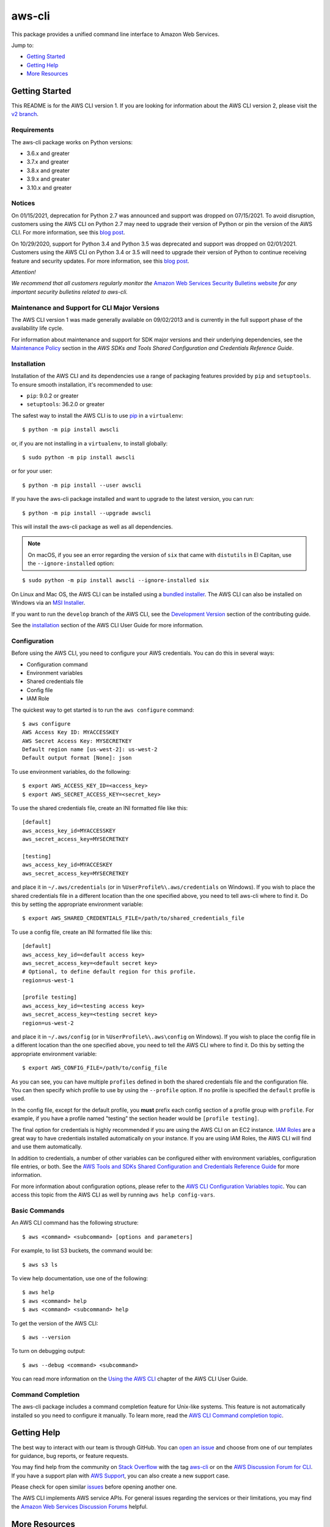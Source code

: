 aws-cli
=======

.. image:: https://github.com/aws/aws-cli/actions/workflows/run-tests.yml/badge.svg
   :target: https://github.com/aws/aws-cli/actions/workflows/run-tests.yml
   :alt: Build Status

This package provides a unified command line interface to Amazon Web
Services.

Jump to:

-  `Getting Started <#getting-started>`__
-  `Getting Help <#getting-help>`__
-  `More Resources <#more-resources>`__

Getting Started
---------------

This README is for the AWS CLI version 1. If you are looking for
information about the AWS CLI version 2, please visit the `v2
branch <https://github.com/aws/aws-cli/tree/v2>`__.

Requirements
~~~~~~~~~~~~

The aws-cli package works on Python versions:

-  3.6.x and greater
-  3.7.x and greater
-  3.8.x and greater
-  3.9.x and greater
-  3.10.x and greater

Notices
~~~~~~~

On 01/15/2021, deprecation for Python 2.7 was announced and support was dropped
on 07/15/2021. To avoid disruption, customers using the AWS CLI on Python 2.7 may
need to upgrade their version of Python or pin the version of the AWS CLI. For
more information, see this `blog post <https://aws.amazon.com/blogs/developer/announcing-end-of-support-for-python-2-7-in-aws-sdk-for-python-and-aws-cli-v1/>`__.

On 10/29/2020, support for Python 3.4 and Python 3.5 was deprecated and
support was dropped on 02/01/2021. Customers using the AWS CLI on
Python 3.4 or 3.5 will need to upgrade their version of Python to
continue receiving feature and security updates. For more information,
see this `blog
post <https://aws.amazon.com/blogs/developer/announcing-the-end-of-support-for-python-3-4-and-3-5-in-the-aws-sdk-for-python-and-aws-cli-v1/>`__.

*Attention!*

*We recommend that all customers regularly monitor the* `Amazon Web
Services Security Bulletins
website <https://aws.amazon.com/security/security-bulletins>`__ *for
any important security bulletins related to aws-cli.*

Maintenance and Support for CLI Major Versions
~~~~~~~~~~~~~~~~~~~~~~~~~~~~~~~~~~~~~~~~~~~~~~

The AWS CLI version 1 was made generally available on 09/02/2013 and is currently in the full support phase of the availability life cycle.

For information about maintenance and support for SDK major versions and their underlying dependencies, see the `Maintenance Policy <https://docs.aws.amazon.com/credref/latest/refdocs/maint-policy.html>`__ section in the *AWS SDKs and Tools Shared Configuration and Credentials Reference Guide*.

Installation
~~~~~~~~~~~~

Installation of the AWS CLI and its dependencies use a range of packaging
features provided by ``pip`` and ``setuptools``. To ensure smooth installation,
it's recommended to use:

- ``pip``: 9.0.2 or greater
- ``setuptools``: 36.2.0 or greater

The safest way to install the AWS CLI is to use
`pip <https://pip.pypa.io/en/stable/>`__ in a ``virtualenv``:

::

   $ python -m pip install awscli

or, if you are not installing in a ``virtualenv``, to install globally:

::

   $ sudo python -m pip install awscli

or for your user:

::

   $ python -m pip install --user awscli

If you have the aws-cli package installed and want to upgrade to the
latest version, you can run:

::

   $ python -m pip install --upgrade awscli

This will install the aws-cli package as well as all dependencies.

.. note::
   On macOS, if you see an error regarding the version of ``six`` that
   came with ``distutils`` in El Capitan, use the ``--ignore-installed``
   option:

::

   $ sudo python -m pip install awscli --ignore-installed six

On Linux and Mac OS, the AWS CLI can be installed using a `bundled
installer <https://docs.aws.amazon.com/cli/latest/userguide/install-linux.html#install-linux-bundled>`__.
The AWS CLI can also be installed on Windows via an `MSI
Installer <https://docs.aws.amazon.com/cli/latest/userguide/install-windows.html#msi-on-windows>`__.

If you want to run the ``develop`` branch of the AWS CLI, see the
`Development Version <CONTRIBUTING.md#cli-development-version>`__ section of
the contributing guide.

See the
`installation <https://docs.aws.amazon.com/cli/latest/userguide/install-cliv1.html>`__
section of the AWS CLI User Guide for more information.

Configuration
~~~~~~~~~~~~~

Before using the AWS CLI, you need to configure your AWS credentials.
You can do this in several ways:

-  Configuration command
-  Environment variables
-  Shared credentials file
-  Config file
-  IAM Role

The quickest way to get started is to run the ``aws configure`` command:

::

   $ aws configure
   AWS Access Key ID: MYACCESSKEY
   AWS Secret Access Key: MYSECRETKEY
   Default region name [us-west-2]: us-west-2
   Default output format [None]: json

To use environment variables, do the following:

::

   $ export AWS_ACCESS_KEY_ID=<access_key>
   $ export AWS_SECRET_ACCESS_KEY=<secret_key>

To use the shared credentials file, create an INI formatted file like
this:

::

   [default]
   aws_access_key_id=MYACCESSKEY
   aws_secret_access_key=MYSECRETKEY

   [testing]
   aws_access_key_id=MYACCESKEY
   aws_secret_access_key=MYSECRETKEY

and place it in ``~/.aws/credentials`` (or in
``%UserProfile%\.aws/credentials`` on Windows). If you wish to place the
shared credentials file in a different location than the one specified
above, you need to tell aws-cli where to find it. Do this by setting the
appropriate environment variable:

::

   $ export AWS_SHARED_CREDENTIALS_FILE=/path/to/shared_credentials_file

To use a config file, create an INI formatted file like this:

::

   [default]
   aws_access_key_id=<default access key>
   aws_secret_access_key=<default secret key>
   # Optional, to define default region for this profile.
   region=us-west-1

   [profile testing]
   aws_access_key_id=<testing access key>
   aws_secret_access_key=<testing secret key>
   region=us-west-2

and place it in ``~/.aws/config`` (or in ``%UserProfile%\.aws\config``
on Windows). If you wish to place the config file in a different
location than the one specified above, you need to tell the AWS CLI
where to find it. Do this by setting the appropriate environment
variable:

::

   $ export AWS_CONFIG_FILE=/path/to/config_file

As you can see, you can have multiple ``profiles`` defined in both the
shared credentials file and the configuration file. You can then specify
which profile to use by using the ``--profile`` option. If no profile is
specified the ``default`` profile is used.

In the config file, except for the default profile, you **must** prefix
each config section of a profile group with ``profile``. For example, if
you have a profile named "testing" the section header would be
``[profile testing]``.

The final option for credentials is highly recommended if you are using
the AWS CLI on an EC2 instance. `IAM
Roles <https://docs.aws.amazon.com/AWSEC2/latest/UserGuide/iam-roles-for-amazon-ec2.html>`__
are a great way to have credentials installed automatically on your
instance. If you are using IAM Roles, the AWS CLI will find and use them
automatically.

In addition to credentials, a number of other variables can be
configured either with environment variables, configuration file
entries, or both. See the `AWS Tools and SDKs Shared Configuration and
Credentials Reference
Guide <https://docs.aws.amazon.com/credref/latest/refdocs/overview.html>`__
for more information.

For more information about configuration options, please refer to the
`AWS CLI Configuration Variables
topic <http://docs.aws.amazon.com/cli/latest/topic/config-vars.html#cli-aws-help-config-vars>`__.
You can access this topic from the AWS CLI as well by running
``aws help config-vars``.

Basic Commands
~~~~~~~~~~~~~~

An AWS CLI command has the following structure:

::

   $ aws <command> <subcommand> [options and parameters]

For example, to list S3 buckets, the command would be:

::

   $ aws s3 ls

To view help documentation, use one of the following:

::

   $ aws help
   $ aws <command> help
   $ aws <command> <subcommand> help

To get the version of the AWS CLI:

::

   $ aws --version

To turn on debugging output:

::

   $ aws --debug <command> <subcommand>

You can read more information on the `Using the AWS
CLI <https://docs.aws.amazon.com/cli/latest/userguide/cli-chap-using.html>`__
chapter of the AWS CLI User Guide.

Command Completion
~~~~~~~~~~~~~~~~~~

The aws-cli package includes a command completion feature for Unix-like
systems. This feature is not automatically installed so you need to
configure it manually. To learn more, read the `AWS CLI Command
completion
topic <https://docs.aws.amazon.com/cli/latest/userguide/cli-configure-completion.html>`__.

Getting Help
------------

The best way to interact with our team is through GitHub. You can `open
an issue <https://github.com/aws/aws-cli/issues/new/choose>`__ and
choose from one of our templates for guidance, bug reports, or feature
requests.

You may find help from the community on `Stack
Overflow <https://stackoverflow.com/>`__ with the tag
`aws-cli <https://stackoverflow.com/questions/tagged/aws-cli>`__ or on
the `AWS Discussion Forum for
CLI <https://forums.aws.amazon.com/forum.jspa?forumID=150>`__. If you
have a support plan with `AWS Support
<https://aws.amazon.com/premiumsupport>`__, you can also create
a new support case.

Please check for open similar
`issues <https://github.com/aws/aws-cli/issues/>`__ before opening
another one.

The AWS CLI implements AWS service APIs. For general issues regarding
the services or their limitations, you may find the `Amazon Web Services
Discussion Forums <https://forums.aws.amazon.com/>`__ helpful.

More Resources
--------------

-  `Changelog <https://github.com/aws/aws-cli/blob/develop/CHANGELOG.rst>`__
-  `AWS CLI
   Documentation <https://docs.aws.amazon.com/cli/index.html>`__
-  `AWS CLI User
   Guide <https://docs.aws.amazon.com/cli/latest/userguide/>`__
-  `AWS CLI Command
   Reference <https://docs.aws.amazon.com/cli/latest/reference/>`__
-  `Amazon Web Services Discussion
   Forums <https://forums.aws.amazon.com/>`__
-  `AWS Support <https://console.aws.amazon.com/support/home#/>`__

.. |Build Status| image:: https://travis-ci.org/aws/aws-cli.svg?branch=develop
   :target: https://travis-ci.org/aws/aws-cli
.. |Gitter| image:: https://badges.gitter.im/aws/aws-cli.svg
   :target: https://gitter.im/aws/aws-cli
